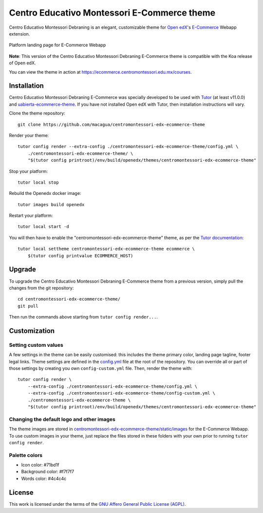 Centro Educativo Montessori E-Commerce theme
============================================

Centro Educativo Montessori Debraning is an elegant, customizable theme for 
`Open edX <https://open.edx.org>`_'s `E-Commerce <https://github.com/edx/ecommerce>`_ 
Webapp extension.

.. figure:: ./screenshots/01-landing-page-ecommerce.png
  :alt: Platform landing page for E-Commerce Webapp
  :align: center
  :width: 1280px
  :height: 960px

  Platform landing page for E-Commerce Webapp

**Note**: This version of the Centro Educativo Montessori Debraning E-Commerce theme
is compatible with the Koa release of Open edX.

You can view the theme in action at https://ecommerce.centromontessori.edu.mx/courses.

Installation
------------

Centro Educativo Montessori Debraning E-Commerce was specially developed to be used with
`Tutor <https://docs.overhang.io>`_ (at least v11.0.0) and 
`uabierta-ecommerce-theme <https://github.com/eol-uchile/uabierta-ecommerce-theme>`_. 
If you have not installed Open edX with Tutor, then installation instructions will vary.

Clone the theme repository::

    git clone https://github.com/macagua/centromontessori-edx-ecommerce-theme

Render your theme::

    tutor config render --extra-config ./centromontessori-edx-ecommerce-theme/config.yml \
        ./centromontessori-edx-ecommerce-theme/ \
        "$(tutor config printroot)/env/build/openedx/themes/centromontessori-edx-ecommerce-theme"

Stop your platform::

    tutor local stop

Rebuild the Openedx docker image::

    tutor images build openedx

Restart your platform::

    tutor local start -d

You will then have to enable the "centromontessori-edx-ecommerce-theme" theme, as per the
`Tutor documentation <https://docs.tutor.overhang.io/local.html#setting-a-new-theme>`_::

    tutor local settheme centromontessori-edx-ecommerce-theme ecommerce \
        $(tutor config printvalue ECOMMERCE_HOST)

Upgrade
-------

To upgrade the Centro Educativo Montessori Debraning E-Commerce theme from a previous version,
simply pull the changes from the git repository::

    cd centromontessori-edx-ecommerce-theme/
    git pull

Then run the commands above starting from ``tutor config render...``.

Customization
-------------

Setting custom values
~~~~~~~~~~~~~~~~~~~~~

A few settings in the theme can be easily customised: this includes the theme primary color,
landing page tagline, footer legal links. Theme settings are defined in the 
`config.yml <https://github.com/macagua/centromontessori-edx-ecommerce-theme/blob/master/config.yml>`_
file at the root of the repository. You can override all or part of those settings by creating
you own ``config-custom.yml`` file. Then, render the theme with::

    tutor config render \
        --extra-config ./centromontessori-edx-ecommerce-theme/config.yml \
        --extra-config ./centromontessori-edx-ecommerce-theme/config-custom.yml \
        ./centromontessori-edx-ecommerce-theme \
        "$(tutor config printroot)/env/build/openedx/themes/centromontessori-edx-ecommerce-theme"

Changing the default logo and other images
~~~~~~~~~~~~~~~~~~~~~~~~~~~~~~~~~~~~~~~~~~

The theme images are stored in `centromontessori-edx-ecommerce-theme/static/images <https://github.com/macagua/centromontessori-edx-ecommerce-theme/tree/master/static/images>`_
for the E-Commerce Webapp. To use custom images in your theme, just replace the files stored in these folders
with your own prior to running ``tutor config render``.

Palette colors
~~~~~~~~~~~~~~

- Icon color: #71bd1f
- Background color: #f7f7f7
- Words color: #4c4c4c

License
-------

This work is licensed under the terms of the `GNU Affero General Public License (AGPL) <https://github.com/macagua/centromontessori-edx-ecommerce-theme/blob/master/LICENSE.txt>`_.
